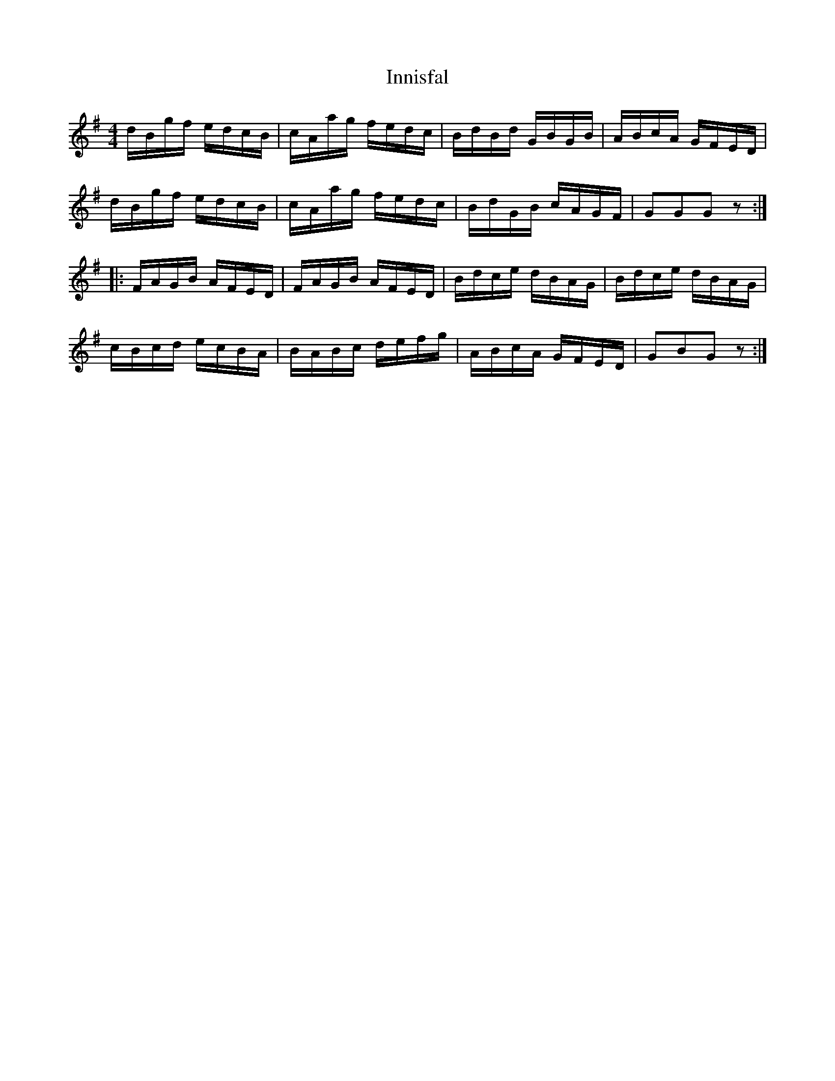 X: 18995
T: Innisfal
R: hornpipe
M: 4/4
K: Gmajor
d/B/g/f/ e/d/c/B/|c/A/a/g/ f/e/d/c/|B/d/B/d/ G/B/G/B/|A/B/c/A/ G/F/E/D/|
d/B/g/f/ e/d/c/B/|c/A/a/g/ f/e/d/c/|B/d/G/B/ c/A/G/F/|GGGz:|
|:F/A/G/B/ A/F/E/D/|F/A/G/B/ A/F/E/D/|B/d/c/e/ d/B/A/G/|B/d/c/e/ d/B/A/G/|
c/B/c/d/ e/c/B/A/|B/A/B/c/ d/e/f/g/|A/B/c/A/ G/F/E/D/|GBGz:|

